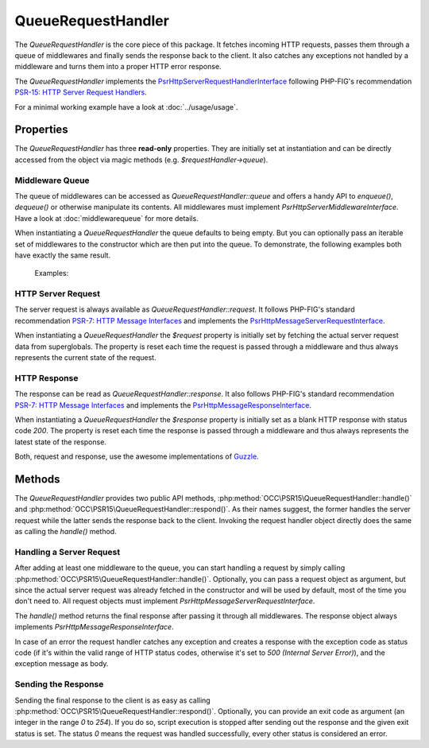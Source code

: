 .. title:: QueueRequestHandler

QueueRequestHandler
###################

.. sidebar:: Table of Contents
  .. contents::

The `QueueRequestHandler` is the core piece of this package. It fetches incoming HTTP requests, passes them through a
queue of middlewares and finally sends the response back to the client. It also catches any exceptions not handled by
a middleware and turns them into a proper HTTP error response.

The `QueueRequestHandler` implements the
`Psr\Http\Server\RequestHandlerInterface <https://www.php-fig.org/psr/psr-15/#21-psrhttpserverrequesthandlerinterface>`_
following PHP-FIG's recommendation `PSR-15: HTTP Server Request Handlers <https://www.php-fig.org/psr/psr-15/>`_.

For a minimal working example have a look at :doc:`../usage/usage`.

Properties
==========

The `QueueRequestHandler` has three **read-only** properties. They are initially set at instantiation and can be
directly accessed from the object via magic methods (e.g. `$requestHandler->queue`).

Middleware Queue
----------------

The queue of middlewares can be accessed as `QueueRequestHandler::queue` and offers a handy API to `enqueue()`,
`dequeue()` or otherwise manipulate its contents. All middlewares must implement `Psr\Http\Server\MiddlewareInterface`.
Have a look at :doc:`middlewarequeue` for more details.

When instantiating a `QueueRequestHandler` the queue defaults to being empty. But you can optionally pass an iterable
set of middlewares to the constructor which are then put into the queue. To demonstrate, the following examples both
have exactly the same result.

  Examples:

  .. code-block:: php
    use OCC\PSR15\QueueRequestHandler;

    $middlewares = [
        new MiddlewareOne(),
        new MiddlewareTwo()
    ];

    $requestHandler = new QueueRequestHandler($middlewares);

  .. code-block:: php
    use OCC\PSR15\QueueRequestHandler;

    $requestHandler = new QueueRequestHandler();

    $requestHandler->queue->enqueue(new MiddlewareOne());
    $requestHandler->queue->enqueue(new MiddlewareTwo());

HTTP Server Request
-------------------

The server request is always available as `QueueRequestHandler::request`. It follows PHP-FIG's standard recommendation
`PSR-7: HTTP Message Interfaces <https://www.php-fig.org/psr/psr-7/>`_ and implements the
`Psr\Http\Message\ServerRequestInterface <https://www.php-fig.org/psr/psr-7/#321-psrhttpmessageserverrequestinterface>`_.

When instantiating a `QueueRequestHandler` the `$request` property is initially set by fetching the actual server
request data from superglobals. The property is reset each time the request is passed through a middleware and thus
always represents the current state of the request.

HTTP Response
-------------

The response can be read as `QueueRequestHandler::response`. It also follows PHP-FIG's standard recommendation
`PSR-7: HTTP Message Interfaces <https://www.php-fig.org/psr/psr-7/>`_ and implements the
`Psr\Http\Message\ResponseInterface <https://www.php-fig.org/psr/psr-7/#33-psrhttpmessageresponseinterface>`_.

When instantiating a `QueueRequestHandler` the `$response` property is initially set as a blank HTTP response with
status code `200`. The property is reset each time the response is passed through a middleware and thus
always represents the latest state of the response.

Both, request and response, use the awesome implementations of `Guzzle <https://github.com/guzzle/psr7>`_.

Methods
=======

The `QueueRequestHandler` provides two public API methods, :php:method:`OCC\PSR15\QueueRequestHandler::handle()` and
:php:method:`OCC\PSR15\QueueRequestHandler::respond()`. As their names suggest, the former handles the server request
while the latter sends the response back to the client. Invoking the request handler object directly does the same as
calling the `handle()` method.

Handling a Server Request
-------------------------

After adding at least one middleware to the queue, you can start handling a request by simply calling
:php:method:`OCC\PSR15\QueueRequestHandler::handle()`. Optionally, you can pass a request object as argument, but since
the actual server request was already fetched in the constructor and will be used by default, most of the time you
don't need to. All request objects must implement `Psr\Http\Message\ServerRequestInterface`.

The `handle()` method returns the final response after passing it through all middlewares. The response object always
implements `Psr\Http\Message\ResponseInterface`.

In case of an error the request handler catches any exception and creates a response with the exception code as status
code (if it's within the valid range of HTTP status codes, otherwise it's set to `500 (Internal Server Error)`), and
the exception message as body.

Sending the Response
--------------------

Sending the final response to the client is as easy as calling :php:method:`OCC\PSR15\QueueRequestHandler::respond()`.
Optionally, you can provide an exit code as argument (an integer in the range `0` to `254`). If you do so, script
execution is stopped after sending out the response and the given exit status is set. The status `0` means the request
was handled successfully, every other status is considered an error.
